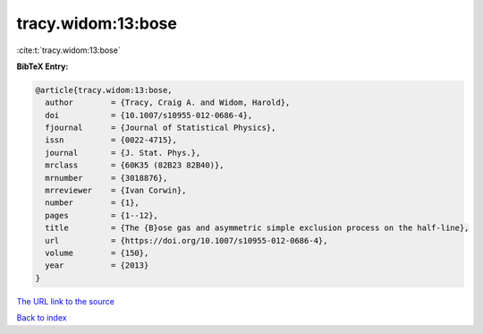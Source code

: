 tracy.widom:13:bose
===================

:cite:t:`tracy.widom:13:bose`

**BibTeX Entry:**

.. code-block:: bibtex

   @article{tracy.widom:13:bose,
     author        = {Tracy, Craig A. and Widom, Harold},
     doi           = {10.1007/s10955-012-0686-4},
     fjournal      = {Journal of Statistical Physics},
     issn          = {0022-4715},
     journal       = {J. Stat. Phys.},
     mrclass       = {60K35 (82B23 82B40)},
     mrnumber      = {3018876},
     mrreviewer    = {Ivan Corwin},
     number        = {1},
     pages         = {1--12},
     title         = {The {B}ose gas and asymmetric simple exclusion process on the half-line},
     url           = {https://doi.org/10.1007/s10955-012-0686-4},
     volume        = {150},
     year          = {2013}
   }
`The URL link to the source <https://doi.org/10.1007/s10955-012-0686-4>`_


`Back to index <../By-Cite-Keys.html>`_
